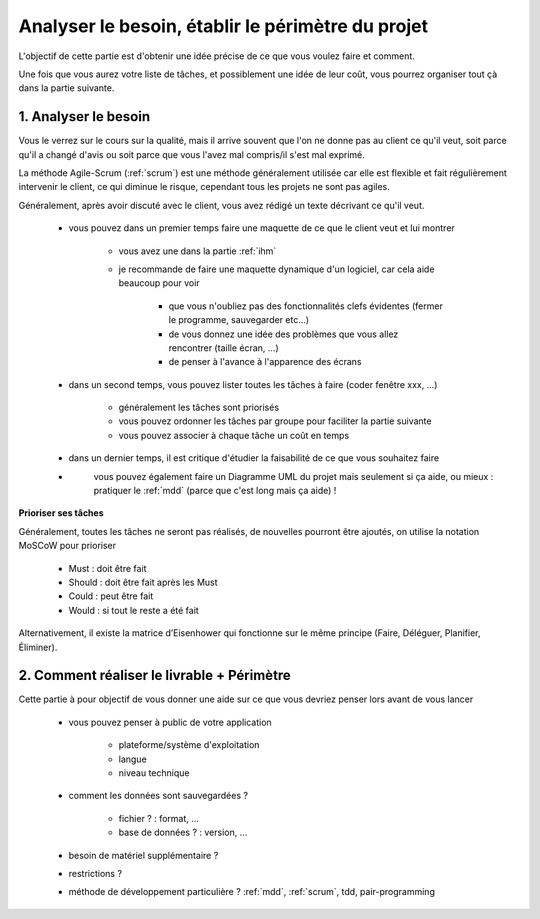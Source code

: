 ================================================================
Analyser le besoin, établir le périmètre du projet
================================================================

L'objectif de cette partie est d'obtenir une idée précise de ce
que vous voulez faire et comment.

Une fois que vous aurez votre liste de tâches, et possiblement
une idée de leur coût, vous pourrez organiser tout çà
dans la partie suivante.

1. Analyser le besoin
==================================

Vous le verrez sur le cours sur la qualité, mais il arrive souvent que
l'on ne donne pas au client ce qu'il veut, soit parce qu'il a changé d'avis ou soit
parce que vous l'avez mal compris/il s'est mal exprimé.

La méthode Agile-Scrum (:ref:`scrum`) est une méthode généralement utilisée
car elle est flexible et fait régulièrement intervenir le client, ce qui
diminue le risque, cependant tous les projets ne sont pas agiles.

Généralement, après avoir discuté avec le client, vous avez rédigé un texte
décrivant ce qu'il veut.

	* vous pouvez dans un premier temps faire une maquette de ce que le client veut et lui montrer

		* vous avez une dans la partie :ref:`ihm`
		* je recommande de faire une maquette dynamique d'un logiciel, car cela aide beaucoup pour voir

			* que vous n'oubliez pas des fonctionnalités clefs évidentes (fermer le programme, sauvegarder etc...)
			* de vous donnez une idée des problèmes que vous allez rencontrer (taille écran, ...)
			* de penser à l'avance à l'apparence des écrans

	* dans un second temps, vous pouvez lister toutes les tâches à faire (coder fenêtre xxx, ...)

		* généralement les tâches sont priorisés
		* vous pouvez ordonner les tâches par groupe pour faciliter la partie suivante
		* vous pouvez associer à chaque tâche un coût en temps

	* dans un dernier temps, il est critique d'étudier la faisabilité de ce que vous souhaitez faire
	* \
		vous pouvez également faire un Diagramme UML du projet mais seulement si ça aide,
		ou mieux : pratiquer le :ref:`mdd` (parce que c'est long mais ça aide) !

**Prioriser ses tâches**

Généralement, toutes les tâches ne seront pas réalisés,
de nouvelles pourront être ajoutés, on utilise la notation MoSCoW pour prioriser

	*	Must : doit être fait
	*	Should : doit être fait après les Must
	*	Could : peut être fait
	*	Would : si tout le reste a été fait

Alternativement, il existe la matrice d’Eisenhower qui
fonctionne sur le même principe (Faire, Déléguer, Planifier, Éliminer).

2. Comment réaliser le livrable + Périmètre
==============================================

Cette partie à pour objectif de vous donner une aide
sur ce que vous devriez penser lors avant de vous lancer

	* vous pouvez penser à public de votre application

		* plateforme/système d'exploitation
		* langue
		* niveau technique

	* comment les données sont sauvegardées ?

		* fichier ? : format, ...
		* base de données ? : version, ...

	* besoin de matériel supplémentaire ?
	* restrictions ?
	* méthode de développement particulière ? :ref:`mdd`, :ref:`scrum`, tdd, pair-programming
